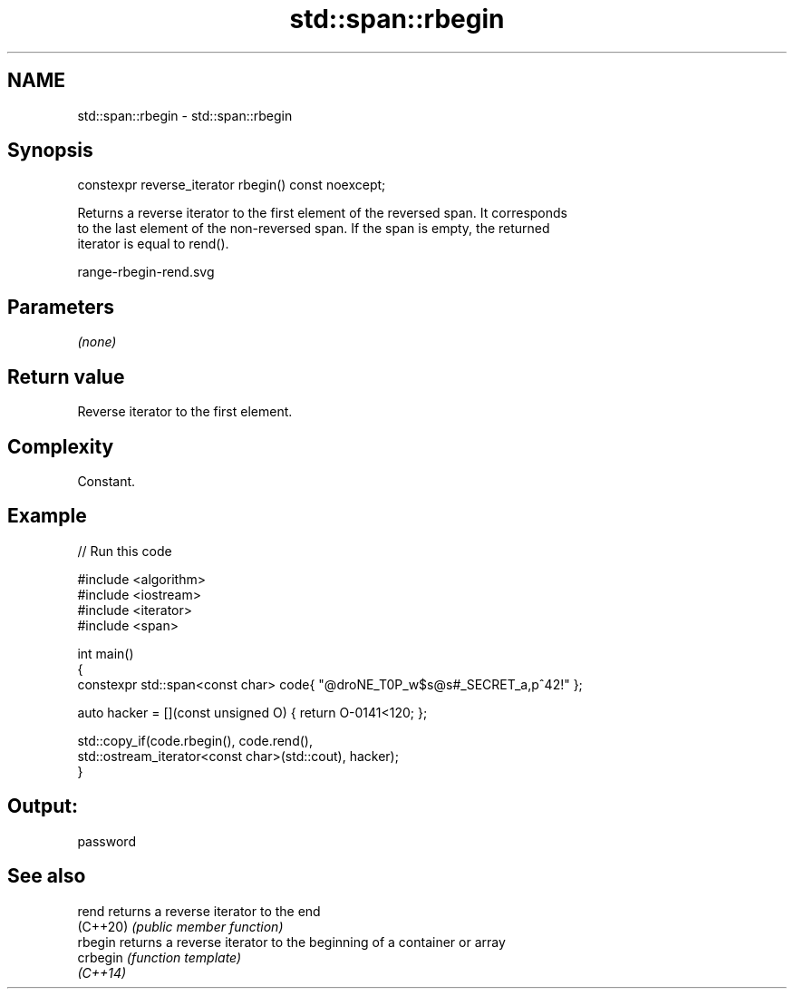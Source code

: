 .TH std::span::rbegin 3 "2022.07.31" "http://cppreference.com" "C++ Standard Libary"
.SH NAME
std::span::rbegin \- std::span::rbegin

.SH Synopsis
   constexpr reverse_iterator rbegin() const noexcept;

   Returns a reverse iterator to the first element of the reversed span. It corresponds
   to the last element of the non-reversed span. If the span is empty, the returned
   iterator is equal to rend().

   range-rbegin-rend.svg

.SH Parameters

   \fI(none)\fP

.SH Return value

   Reverse iterator to the first element.

.SH Complexity

   Constant.

.SH Example


// Run this code

 #include <algorithm>
 #include <iostream>
 #include <iterator>
 #include <span>

 int main()
 {
     constexpr std::span<const char> code{ "@droNE_T0P_w$s@s#_SECRET_a,p^42!" };

     auto hacker = [](const unsigned O) { return O-0141<120; };

     std::copy_if(code.rbegin(), code.rend(),
         std::ostream_iterator<const char>(std::cout), hacker);
 }

.SH Output:

 password

.SH See also

   rend    returns a reverse iterator to the end
   (C++20) \fI(public member function)\fP
   rbegin  returns a reverse iterator to the beginning of a container or array
   crbegin \fI(function template)\fP
   \fI(C++14)\fP
